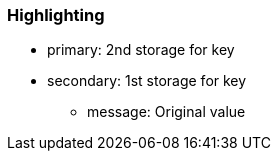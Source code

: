 === Highlighting

* primary: 2nd storage for key
* secondary: 1st storage for key
** message: Original value

